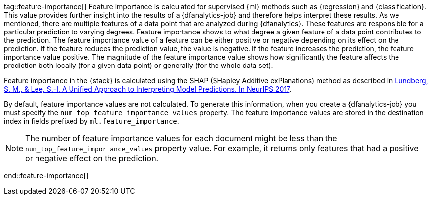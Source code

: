 tag::feature-importance[]
Feature importance is calculated for supervised {ml} methods such as 
{regression} and {classification}. This value provides further insight into the 
results of a {dfanalytics-job} and therefore helps interpret these results. As we 
mentioned, there are multiple features of a data point that are analyzed during 
{dfanalytics}. These features are responsible for a particular prediction to 
varying degrees. Feature importance shows to what degree a given feature of a 
data point contributes to the prediction. The feature importance value of a 
feature can be either positive or negative depending on its effect on the 
prediction. If the feature reduces the prediction value, the value is negative. 
If the feature increases the prediction, the feature importance value positive.
The magnitude of the feature importance value shows how significantly the
feature affects the prediction both locally (for a given data point) or
generally (for the whole data set).

Feature importance in the {stack} is calculated using the SHAP (SHapley Additive 
exPlanations) method as described in
https://papers.nips.cc/paper/7062-a-unified-approach-to-interpreting-model-predictions.pdf[Lundberg, S. M., & Lee, S.-I. A Unified Approach to Interpreting Model Predictions. In NeurIPS 2017].

By default, feature importance values are not calculated. To generate this
information, when you create a {dfanalytics-job} you must specify the 
`num_top_feature_importance_values` property. The feature importance values are
stored in the destination index in fields prefixed by `ml.feature_importance`.

NOTE: The number of feature importance values for each document might be less
than the `num_top_feature_importance_values` property value. For example, it
returns only features that had a positive or negative effect on the prediction.

end::feature-importance[]
